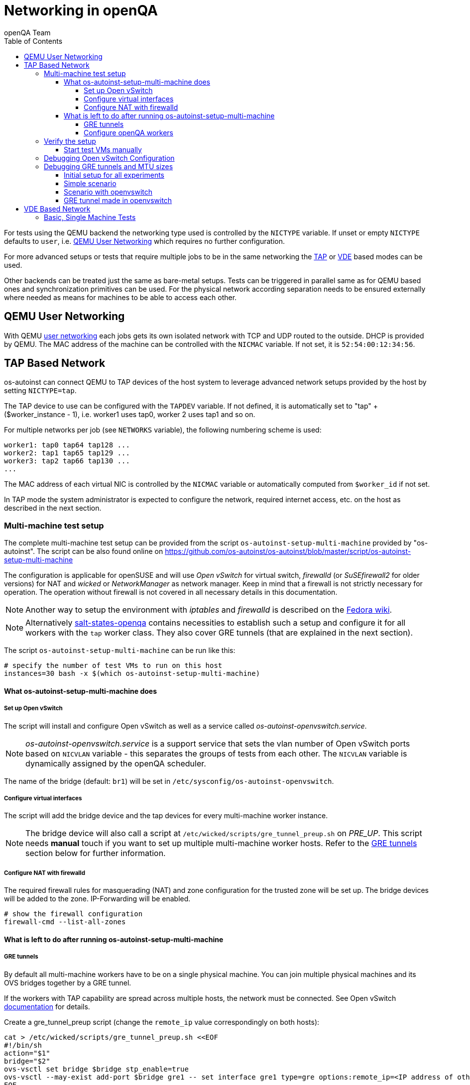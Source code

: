 
[[networking]]
= Networking in openQA
:toc: left
:toclevels: 6
:author: openQA Team

For tests using the QEMU backend the networking type used is controlled by the
`NICTYPE` variable. If unset or empty `NICTYPE` defaults to `user`, i.e.
<<QEMU User Networking>> which requires no further configuration.

For more advanced setups or tests that require multiple jobs to be in the same
networking the <<TAP based network,TAP>> or <<VDE Based Network,VDE>> based
modes can be used.

Other backends can be treated just the same as bare-metal setups. Tests can be
triggered in parallel same as for QEMU based ones and synchronization
primitives can be used. For the physical network according separation needs to
be ensured externally where needed as means for machines to be able to access
each other.

== QEMU User Networking
:qemu-user-networking: http://wiki.qemu.org/Documentation/Networking#User_Networking_.28SLIRP.29[user networking]

With QEMU {qemu-user-networking} each jobs gets its own isolated network with
TCP and UDP routed to the outside. DHCP is provided by QEMU. The MAC address of
the machine can be controlled with the `NICMAC` variable. If not set, it is
`52:54:00:12:34:56`.

== TAP Based Network

os-autoinst can connect QEMU to TAP devices of the host system to
leverage advanced network setups provided by the host by setting `NICTYPE=tap`.

The TAP device to use can be configured with the `TAPDEV` variable. If not
defined, it is automatically set to "tap" + ($worker_instance - 1), i.e.
worker1 uses tap0, worker 2 uses tap1 and so on.

For multiple networks per job (see `NETWORKS` variable), the following numbering
scheme is used:

[source,sh]
----
worker1: tap0 tap64 tap128 ...
worker2: tap1 tap65 tap129 ...
worker3: tap2 tap66 tap130 ...
...
----

The MAC address of each virtual NIC is controlled by the `NICMAC` variable or
automatically computed from `$worker_id` if not set.

In TAP mode the system administrator is expected to configure the network,
required internet access, etc. on the host as described in the next section.


=== Multi-machine test setup

The complete multi-machine test setup can be provided from the script
`os-autoinst-setup-multi-machine` provided by "os-autoinst". The script can be
also found online on
https://github.com/os-autoinst/os-autoinst/blob/master/script/os-autoinst-setup-multi-machine

The configuration is applicable for openSUSE and will use _Open
vSwitch_ for virtual switch, _firewalld_ (or _SuSEfirewall2_ for older
versions) for NAT and _wicked_ or _NetworkManager_ as network manager. Keep in
mind that a firewall is not strictly necessary for operation. The operation
without firewall is not covered in all necessary details in this documentation.

NOTE: Another way to setup the environment with _iptables_ and _firewalld_ is
described on the
link:https://fedoraproject.org/wiki/OpenQA_advanced_network_guide[Fedora wiki].

NOTE: Alternatively
https://github.com/os-autoinst/salt-states-openqa[salt-states-openqa] contains
necessities to establish such a setup and configure it for all workers with the
`tap` worker class. They also cover GRE tunnels (that are explained in the next
section).

The script `os-autoinst-setup-multi-machine` can be run like this:

[source,sh]
----
# specify the number of test VMs to run on this host
instances=30 bash -x $(which os-autoinst-setup-multi-machine)
----

==== What os-autoinst-setup-multi-machine does

===== Set up Open vSwitch

The script will install and configure Open vSwitch as well as
a service called _os-autoinst-openvswitch.service_.

NOTE: _os-autoinst-openvswitch.service_ is a support service that sets the
vlan number of Open vSwitch ports based on `NICVLAN` variable - this separates
the groups of tests from each other. The `NICVLAN` variable is dynamically
assigned by the openQA scheduler.

The name of the bridge (default: `br1`) will be set in
`/etc/sysconfig/os-autoinst-openvswitch`.

===== Configure virtual interfaces

The script will add the bridge device and the tap devices for every
multi-machine worker instance.

NOTE: The bridge device will also call a script at
`/etc/wicked/scripts/gre_tunnel_preup.sh` on _PRE_UP_.
This script needs *manual* touch if you want to set up multiple
multi-machine worker hosts. Refer to the <<GRE tunnels>> section below
for further information.

===== Configure NAT with firewalld
The required firewall rules for masquerading (NAT) and zone configuration
for the trusted zone will be set up. The bridge devices will be added to
the zone.
IP-Forwarding will be enabled.

[source,sh]
----
# show the firewall configuration
firewall-cmd --list-all-zones
----

==== What is left to do after running os-autoinst-setup-multi-machine

===== GRE tunnels
By default all multi-machine workers have to be on a single physical machine.
You can join multiple physical machines and its OVS bridges together by a GRE
tunnel.

If the workers with TAP capability are spread across multiple hosts, the
network must be connected. See Open vSwitch
http://openvswitch.org/support/config-cookbooks/port-tunneling/[documentation]
for details.

Create a gre_tunnel_preup script (change the `remote_ip` value correspondingly
on both hosts):

[source,sh]
----
cat > /etc/wicked/scripts/gre_tunnel_preup.sh <<EOF
#!/bin/sh
action="$1"
bridge="$2"
ovs-vsctl set bridge $bridge stp_enable=true
ovs-vsctl --may-exist add-port $bridge gre1 -- set interface gre1 type=gre options:remote_ip=<IP address of other host>
EOF
----

And call it by PRE_UP_SCRIPT="wicked:gre_tunnel_preup.sh" entry:

[source,sh]
----
# /etc/sysconfig/network/ifcfg-br1
<..>
PRE_UP_SCRIPT="wicked:gre_tunnel_preup.sh"
----

Ensure to make gre_tunnel_preup.sh executable.

NOTE: When using GRE tunnels keep in mind that virtual machines inside the ovs
bridges have to use MTU=1458 for their physical interfaces (eth0, eth1). If
you are using support_server/setup.pm the MTU will be set automatically to
that value on support_server itself and it does MTU advertisement for DHCP
clients as well.

===== Configure openQA workers
Allow worker instances to run multi-machine jobs:

[source,sh]
----
# /etc/openqa/workers.ini
[global]
WORKER_CLASS = qemu_x86_64,tap
----

NOTE: The number of tap devices should correspond to the number of the running
worker instances. For example, if you have set up 3 worker instances, the same
number of tap devices should be configured.

Enable worker instances to be started on system boot:

[source,sh]
----
systemctl enable openqa-worker@{1..3}
----


=== Verify the setup
Simply run a MM test scenario. For openSUSE, you can find many relevant tests on
https://openqa.opensuse.org[o3], e.g. look for networking-related tests like
`ping_server`/`ping_client` or `wicked_basic_ref`/`wicked_basic_sut`.

To test GRE tunnels, you may want to change the jobs worker classes so the
different jobs are executed on different workers. So you could call
`openqa-clone-job` like this:
```
openqa-clone-job \
    --skip-chained-deps \                        # assuming assets are present
    --max-depth 0 \                              # clone the entire parallel cluster
    --within-instance                            # create new jobs on the same instance
    https://openqa.opensuse.org/tests/3886213 \  # arbitrary job in cluster to clone
    _GROUP=0 BUILD+=test-mm-setup \              # avoid interfering with production jobs
    WORKER_CLASS:wicked_basic_ref+=,worker_foo \ # ensure one job runs on `worker_foo`
    WORKER_CLASS:wicked_basic_sut+=,worker_bar   # ensure other job runs on `worker_bar`
```

Also be sure to reboot the worker host to make sure the setup is actually
persistent.

==== Start test VMs manually
You may also start VMs manually to verify the setup.

First, download a suitable image and launch a VM in the same way `os-autoinst`
would do for MM jobs:
```
wget http://download.opensuse.org/tumbleweed/appliances/openSUSE-Tumbleweed-Minimal-VM.x86_64-Cloud.qcow2
qemu-system-x86_64 -m 2048 -enable-kvm -vnc :42 -snapshot \
  -netdev tap,id=qanet0,ifname=tap40,script=no,downscript=no \
  -device virtio-net,netdev=qanet0,mac=52:54:00:13:0b:4a \
  openSUSE-Tumbleweed-Minimal-VM.x86_64-Cloud.qcow2
```

The image used here is of course just an example. You need to make sure to
assign a unique MAC address (e.g. by adjusting the last two figures in the
example; this will not conflict with MAC addresses used by os-autoinst) and use
a tap device not used at the same time by a SUT-VM.

Within the VM configure the network *like* this (you may need to adjust concrete
IP addresses, subnets and interface names):

```
ip link set dev eth0 up mtu 1380
ip a add dev eth0 10.0.2.15/24
ip r add default via 10.0.2.2
echo 'nameserver 8.8.8.8' > /etc/resolv.conf
```

The MTU is chosen in accordance with what the openSUSE test distribution uses
for MM tests and should be below the MTU set on the Open vSwitch bridge device
(e.g. via `os-autoinst-setup-multi-machine`).

After this it should be possible to reach other hosts. You may also launch a 2nd
VM to see whether the VMs can talk to each other. You may conduct ping tests
similar to the `ping_client` test mentioned in the previous section (see the
https://github.com/os-autoinst/os-autoinst-distri-opensuse/blob/cc3a5b32527c4c8bb810c8bce9b1449a891ef74b/lib/utils.pm#L2901[utility function in openSUSE tests]
for details). When running ping you can add/remove machines to/from the GRE
network to bisect problematic hosts/connections (via `ovs-vsctl add-port …` and
`ovs-vsctl del-port …`).

=== Debugging Open vSwitch Configuration
Boot sequence with wicked (version 0.6.23 and newer):

1. openvswitch (as above)
2. wicked - creates the bridge `br1` and tap devices, adds tap devices to the
   bridge,
3. firewalld (or SuSEfirewall2 in older setups)
4. os-autoinst-openvswitch - installs openflow rules, handles vlan assignment


The configuration and operation can be checked with the following commands:

[source,sh]
----
cat /proc/sys/net/ipv4/conf/{br1,eth0}/forwarding # check whether IP forwarding is enabled
ovs-vsctl show # shows the bridge br1, the tap devices are assigned to it
ovs-ofctl dump-flows br1 # shows the rules installed by os-autoinst-openvswitch in table=0
ovs-dpctl show # show basic info on all datapaths
ovs-dpctl dump-flows # displays flows in datapaths
ovs-appctl stp/show # show stp information
ovs-appctl fdb/show br1 # show MAC address table
----

When everything is ok and the machines are able to communicate, the ovs-vsctl
should show something like the following:

[source,sh]
----
Bridge "br0"
    Port "br0"
        Interface "br0"
            type: internal
    Port "tap0"
        Interface "tap0"
    Port "tap1"
        tag: 1
        Interface "tap1"
    Port "tap2"
        tag: 1
        Interface "tap2"
  ovs_version: "2.11.1"
----

NOTE: Notice the tag numbers are assigned to tap1 and tap2. They should have
the same number.

NOTE: If the balance of the tap devices is wrong in the workers.ini the tag
cannot be assigned and the communication will be broken.

To list the rules which are effectively configured in the underlying netfilter
(`nftables` or `iptables`) use one of the following commands depending on which
netfilter is used.

NOTE: Whether firewalld is using `nftables` or `iptables` is determined by the
setting `FirewallBackend` in `/etc/firewalld/firewalld.conf`. SuSEfirewall2 is
always using `iptables`.

[source,sh]
----
nft list tables           # list all tables
nft list table firewalld  # list all rules in the specified table
----

[source,sh]
----
iptables --list --verbose # list all rules with package counts
----

Check the flow of packets over the network:

* packets from tapX to br1 create additional rules in table=1
* packets from br1 to tapX increase packet counts in table=1
* empty output indicates a problem with os-autoinst-openvswitch service
* zero packet count or missing rules in table=1 indicate problem with tap
  devices

As long as the SUT has access to external network, there should be a non-zero
packet count in the forward chain between the br1 and external interface.

NOTE: To list the package count when `nftables` is used one needed to use
https://wiki.nftables.org/wiki-nftables/index.php/Counters[counters] (which can
be https://access.redhat.com/documentation/en-us/red_hat_enterprise_linux/8/html/configuring_and_managing_networking/getting-started-with-nftables_configuring-and-managing-networking#adding-a-counter-to-an-existing-rule_debugging-nftables-rules[added to existing rules]).

=== Debugging GRE tunnels and MTU sizes

==== Initial setup for all experiments

[source,sh]
----
# Enable ip forwarding
sysctl -w net.ipv4.ip_forward=1
sysctl -w net.ipv6.conf.all.forwarding=1
# Install and enable openvswitch
zypper in openvswitch3
systemctl enable --now openvswitch
----

[%header,cols="1,3,3,3"]
|===
| Host | Network address |  Bridge address | Remote IP
|    A |    192.0.2.1/24 | 192.168.42.1/24 | 192.0.2.2
|    B |    192.0.2.2/24 | 192.168.43.1/24 | 192.0.2.1
|===

NOTE: instead of having two /24 networks, it is also possible to assign addresses from one bigger network (which have the benefit of not needing explicit route assignment).

==== Simple scenario

Two servers with a single bridge on each side connected with GRE tunnel.

[source,sh]
----
# Create bridge and tunnel
nmcli con add type bridge con.int br0 bridge.stp yes ipv4.method manual ipv4.address "$bridge_address" ipv4.routes 192.168.42.0/23
nmcli con add type ip-tunnel mode gretap con.int gre1 master br0 remote "$remote_ip"

# Test the tunnel with ping
#   -M do   -- prohibit fragmentation
#   -s xxxx -- set packet size

ping -c 3 -M do -s 1300 192.168.42.1
ping -c 3 -M do -s 1300 192.168.43.1
----

==== Scenario with openvswitch

Two servers with a one virtual bridge connected with GRE tunnel.

[source,sh]
----
# Create bridge, port and interface
nmcli con add type ovs-bridge con.int br0 ovs-bridge.stp-enable yes
nmcli con add type ovs-port con.int br0 con.master br0
nmcli con add type ovs-interface con.int br0 con.master br0 ipv4.method manual ipv4.address "$bridge_address" ipv4.routes 192.168.42.0/23

# Create GRE tunnel
nmcli con add type ovs-port con.int gre1 con.master br0
nmcli con add type ip-tunnel mode gretap con.int gre1 master gre1 remote "$remote_ip"

# Test the tunnel
ping -c 3 -M do -s 1300 192.168.42.1
ping -c 3 -M do -s 1300 192.168.43.1
----

----
#  ovs-vsctl show
de1f31e9-1b51-4cc3-954a-4e037191ac07
    Bridge br0
        Port br0
            Interface br0
                type: internal
        Port gre1
            Interface gre1
                type: system
    ovs_version: "3.1.0"
----

==== GRE tunnel made in openvswitch

openvswitch uses flow-based GRE tunneling, i.e. one interface `gre_sys` for all tunnels, the tunnel can be created by `ovs-vsctl`. After that, everything works as expected.

[source,sh]
----
# Create bridge, port and interface
nmcli con add type ovs-bridge con.int br0 ovs-bridge.stp-enable yes
nmcli con add type ovs-port con.int br0 con.master br0
nmcli con add type ovs-interface con.int br0 con.master br0 ipv4.method manual ipv4.address "$bridge_address" ipv4.routes 192.168.42.0/23

# Create GRE tunnel
ovs-vsctl add-port br0 gre1 -- set interface gre1 type=gre options:remote_ip="$remote_ip"

# Test the tunnel
ping -c 3 -M do -s 1300 192.168.42.1
ping -c 3 -M do -s 1300 192.168.43.1
----

----
#  ovs-vsctl show
de1f31e9-1b51-4cc3-954a-4e037191ac07
    Bridge br0
        Port br0
            Interface br0
                type: internal
        Port gre1
            Interface gre1
                type: gre
                options: {remote_ip="192.0.2.2"}
    ovs_version: "3.1.0"
----

== VDE Based Network

Virtual Distributed Ethernet provides a software switch that runs in
user space. It allows to connect several QEMU instances without
affecting the system's network configuration.

The openQA workers need a vde_switch instance running. The workers
reconfigure the switch as needed by the job.

=== Basic, Single Machine Tests

To start with a basic configuration like QEMU user mode networking,
create a machine with the following settings:

- `VDE_SOCKETDIR=/run/openqa`
- `NICTYPE=vde`
- `NICVLAN=0`

Start the switch and user mode networking:

[source,sh]
----
systemctl enable --now openqa-vde_switch
systemctl enable --now openqa-slirpvde
----

With this setting all jobs on the same host would be in the same network and
share the same SLIRP instance.
